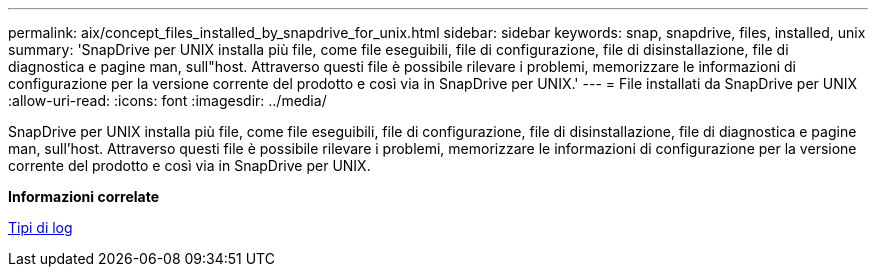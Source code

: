 ---
permalink: aix/concept_files_installed_by_snapdrive_for_unix.html 
sidebar: sidebar 
keywords: snap, snapdrive, files, installed, unix 
summary: 'SnapDrive per UNIX installa più file, come file eseguibili, file di configurazione, file di disinstallazione, file di diagnostica e pagine man, sull"host. Attraverso questi file è possibile rilevare i problemi, memorizzare le informazioni di configurazione per la versione corrente del prodotto e così via in SnapDrive per UNIX.' 
---
= File installati da SnapDrive per UNIX
:allow-uri-read: 
:icons: font
:imagesdir: ../media/


[role="lead"]
SnapDrive per UNIX installa più file, come file eseguibili, file di configurazione, file di disinstallazione, file di diagnostica e pagine man, sull'host. Attraverso questi file è possibile rilevare i problemi, memorizzare le informazioni di configurazione per la versione corrente del prodotto e così via in SnapDrive per UNIX.

*Informazioni correlate*

xref:concept_types_of_logs.adoc[Tipi di log]
